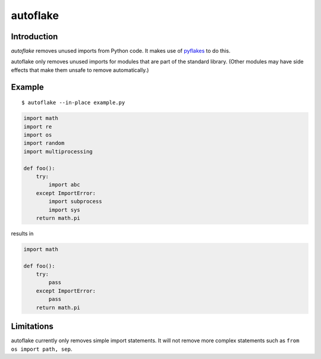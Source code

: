autoflake
=========

.. image:: https://travis-ci.org/myint/autoflake.png?branch=master
   :target: https://travis-ci.org/myint/autoflake
   :alt: Build status

Introduction
------------

*autoflake* removes unused imports from Python code. It makes use of pyflakes_
to do this.

autoflake only removes unused imports for modules that are part of the
standard library. (Other modules may have side effects that make them
unsafe to remove automatically.)

.. _pyflakes: http://pypi.python.org/pypi/pyflakes

Example
-------

::

    $ autoflake --in-place example.py

.. code-block:: python

    import math
    import re
    import os
    import random
    import multiprocessing

    def foo():
        try:
            import abc
        except ImportError:
            import subprocess
            import sys
        return math.pi

results in

.. code-block:: python

    import math

    def foo():
        try:
            pass
        except ImportError:
            pass
        return math.pi

Limitations
-----------

autoflake currently only removes simple import statements. It will not
remove more complex statements such as ``from os import path, sep``.
